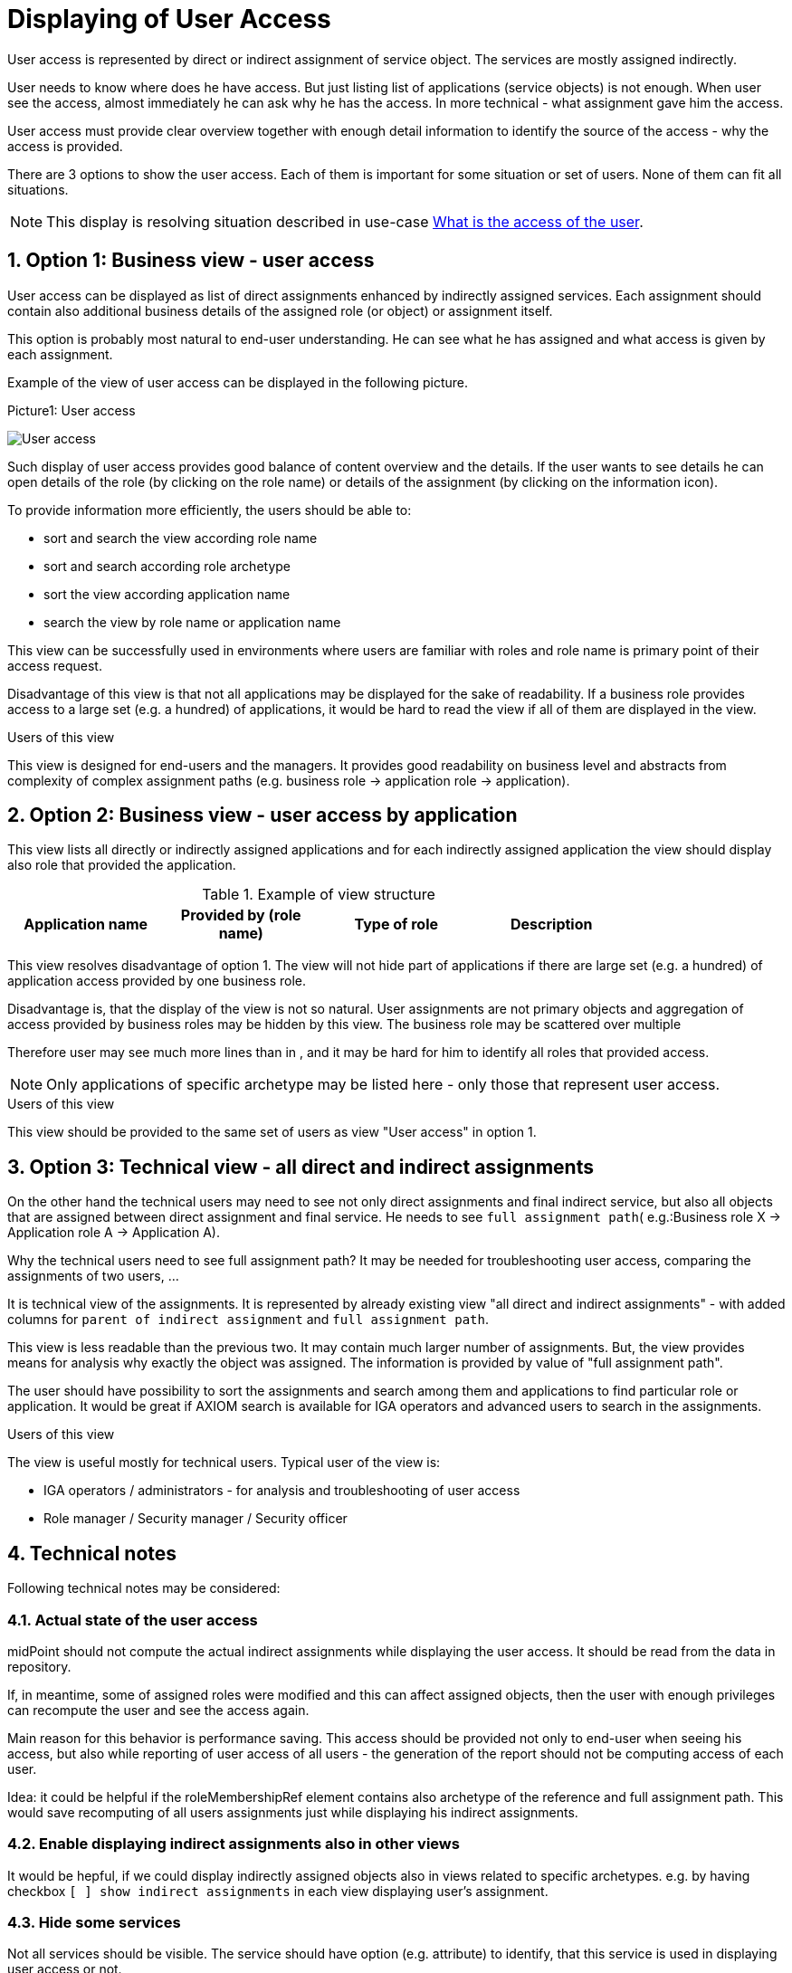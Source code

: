 = Displaying of User Access
:page-nav-title: Displaying of User Access
:page-display-order: 250
:sectnums:
:sectnumlevels: 3

User access is represented by direct or indirect assignment of service object. The services are mostly assigned indirectly.

User needs to know where does he have access. But just listing list of applications (service objects) is not enough. When user see the access, almost immediately he can ask why he has the access. In more technical - what assignment gave him the access.

User access must provide clear overview together with enough detail information to identify the source of the access - why the access is provided.

There are 3 options to show the user access. Each of them is important for some situation or set of users. None of them can fit all situations.

NOTE: This display is resolving situation described in use-case xref:../../use-cases/visibility-uc.adoc#_what_is_the_access_of_the_user[What is the access of the user].

== Option 1: Business view - user access

User access can be displayed as list of direct assignments enhanced by indirectly assigned services.
Each assignment should contain also additional business details of the assigned role (or object) or assignment itself.

This option is probably most natural to end-user understanding. He can see what he has assigned and what access is given by each assignment.

Example of the view of user access can be displayed in the following picture.

.Picture1: User access
image:user-access-view.png[User access]

Such display of user access provides good balance of content overview and the details.
If the user wants to see details he can open details of the role (by clicking on the role name) or details of the assignment (by clicking on the information icon).

To provide information more efficiently, the users should be able to:

* sort and search the view according role name
* sort and search according role archetype
* sort the view according application name
* search the view by role name or application name

This view can be successfully used in environments where users are familiar with roles and role name is primary point of their access request.

Disadvantage of this view is that not all applications may be displayed for the sake of readability. If a business role provides access to a large set (e.g. a hundred) of applications, it would be hard to read the view if all of them are displayed in the view.

.Users of this view

This view is designed for end-users and the managers. It provides good readability on business level and abstracts from complexity of complex assignment paths (e.g. business role -> application role -> application).

// TODO: Example of the view is here (TODO: dat linku na example).

== Option 2: Business view - user access by application

This view lists all directly or indirectly assigned applications and for each indirectly assigned application the view should display also role that provided the application.

.Example of view structure
[options="header", width=80%]
|===
| Application name | Provided by (role name) | Type of role | Description
|===

This view resolves disadvantage of option 1. The view will not hide part of applications if there are large set (e.g. a hundred) of application access provided by one business role.

Disadvantage is, that the display of the view is not so natural. User assignments are not primary objects and aggregation of access provided by business roles may be hidden by this view. The business role may be scattered over multiple

Therefore user may see much more lines than in , and it may be hard for him to identify all roles that provided access.

NOTE: Only applications of specific archetype may be listed here - only those that represent user access.

.Users of this view
This view should be provided to the same set of users as view "User access" in option 1.

== Option 3: Technical view - all direct and indirect assignments

On the other hand the technical users may need to see not only direct assignments and final indirect service, but also all objects that are assigned between direct assignment and final service. He needs to see `full assignment path`( e.g.:Business role X -> Application role A -> Application A).

Why the technical users need to see full assignment path? It may be needed for troubleshooting user access, comparing the assignments of two users, ...

It is technical view of the assignments. It is represented by already existing view "all direct and indirect assignments" - with added columns for `parent of indirect assignment` and `full assignment path`.

This view is less readable than the previous two. It may contain much larger number of assignments.
But, the view provides means for analysis why exactly the object was assigned. The information is provided by value of "full assignment path".

The user should have possibility to sort the assignments and search among them and applications to find particular role or application. It would be great if AXIOM search is available for IGA operators and advanced users to search in the assignments.

.Users of this view
The view is useful mostly for technical users. Typical user of the view is:

* IGA operators / administrators  - for analysis and troubleshooting of user access
* Role manager / Security manager / Security officer

== Technical notes
Following technical notes may be considered:

=== Actual state of the user access
midPoint should not compute the actual indirect assignments while displaying the user access. It should be read from the data in repository.

If, in meantime, some of assigned roles were modified and this can affect assigned objects, then the user with enough privileges can recompute the user and see the access again.

Main reason for this behavior is performance saving. This access should be provided not only to end-user when seeing his access, but also while reporting of user access of all users - the generation of the report should not be computing access of each user.

Idea: it could be helpful if the roleMembershipRef element contains also archetype of the reference and full assignment path. This would save recomputing of all users assignments just while displaying his indirect assignments.

=== Enable displaying indirect assignments also in other views

It would be hepful, if we could display indirectly assigned objects also in views related to specific archetypes.
e.g. by having checkbox `[ ] show indirect assignments` in each view displaying user's assignment.

=== Hide some services
Not all services should be visible. The service should have option (e.g. attribute) to identify, that this service is used in displaying user access or not.

The user access view should display only services that represent user access.

Examples of such situation:

1. Having SAP (application) and its modules as application components. I want to display that the user has access to SAP-HR. Then SAP is not needed to be displayed.

=== Display access level in user access
Displaying of relation in user access view can describe user access better.
But not only the relation of assignment, but also relation of inducement - this relation may be described as "access level".